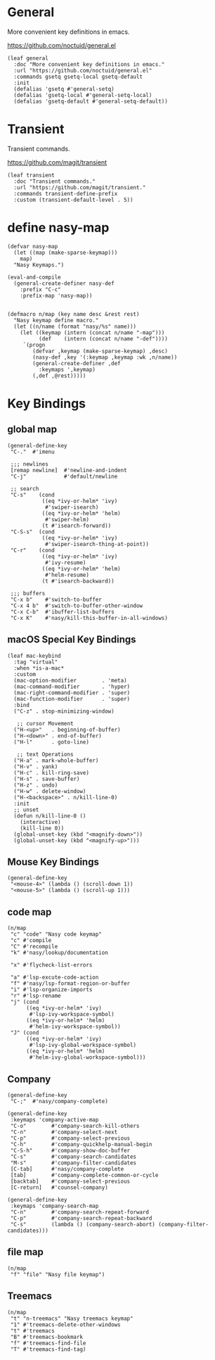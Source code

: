 #+PROPERTY: header-args:elisp :tangle (concat temporary-file-directory "nasy-core-keybindings.el")

* Header                                                                        :noexport:

#+begin_src elisp
  ;;; nasy-core-keybindings.el  -*- lexical-binding: t; -*-

  ;; Copyright (C) 2020  Nasy

  ;; Author: Nasy <nasyxx@gmail.com>

  ;;; Commentary:

  ;; Nasy's Emacs Configuration Core Keybindings.

  ;;; Code:
#+end_src

* General

More convenient key definitions in emacs.

https://github.com/noctuid/general.el

#+begin_src elisp
  (leaf general
    :doc "More convenient key definitions in emacs."
    :url "https://github.com/noctuid/general.el"
    :commands gsetq gsetq-local gsetq-default
    :init
    (defalias 'gsetq #'general-setq)
    (defalias 'gsetq-local #'general-setq-local)
    (defalias 'gsetq-default #'general-setq-default))
#+end_src

* Transient

Transient commands.

https://github.com/magit/transient

#+begin_src elisp
  (leaf transient
    :doc "Transient commands."
    :url "https://github.com/magit/transient."
    :commands transient-define-prefix
    :custom (transient-default-level . 5))
#+end_src

* define nasy-map

#+begin_src elisp
  (defvar nasy-map
    (let ((map (make-sparse-keymap)))
      map)
    "Nasy Keymaps.")

  (eval-and-compile
    (general-create-definer nasy-def
      :prefix "C-c"
      :prefix-map 'nasy-map))


  (defmacro n/map (key name desc &rest rest)
    "Nasy keymap define macro."
    (let ((n/name (format "nasy/%s" name)))
      (let ((keymap (intern (concat n/name "-map")))
            (def    (intern (concat n/name "-def"))))
       `(progn
          (defvar ,keymap (make-sparse-keymap) ,desc)
          (nasy-def ,key '(:keymap ,keymap :wk ,n/name))
          (general-create-definer ,def
            :keymaps ',keymap)
          (,def ,@rest)))))
#+end_src

* Key Bindings

** global map

#+begin_src elisp
  (general-define-key
   "C-."  #'imenu

   ;;; newlines
   [remap newline]  #'newline-and-indent
   "C-j"            #'default/newline

   ;; search
   "C-s"    (cond
             ((eq *ivy-or-helm* 'ivy)
              #'swiper-isearch)
             ((eq *ivy-or-helm* 'helm)
              #'swiper-helm)
             (t #'isearch-forward))
   "C-S-s"  (cond
             ((eq *ivy-or-helm* 'ivy)
              #'swiper-isearch-thing-at-point))
   "C-r"    (cond
             ((eq *ivy-or-helm* 'ivy)
              #'ivy-resume)
             ((eq *ivy-or-helm* 'helm)
              #'helm-resume)
             (t #'isearch-backward))

   ;;; buffers
   "C-x b"    #'switch-to-buffer
   "C-x 4 b"  #'switch-to-buffer-other-window
   "C-x C-b"  #'ibuffer-list-buffers
   "C-x K"    #'nasy/kill-this-buffer-in-all-windows)
#+end_src

** macOS Special Key Bindings

#+begin_src elisp
  (leaf mac-keybind
    :tag "virtual"
    :when *is-a-mac*
    :custom
    (mac-option-modifier        . 'meta)
    (mac-command-modifier       . 'hyper)
    (mac-right-command-modifier . 'super)
    (mac-function-modifier      . 'super)
    :bind
    ("C-z" . stop-minimizing-window)

     ;; cursor Movement
    ("H-<up>"   . beginning-of-buffer)
    ("H-<down>" . end-of-buffer)
    ("H-l"      . goto-line)

     ;; text Operations
    ("H-a" . mark-whole-buffer)
    ("H-v" . yank)
    ("H-c" . kill-ring-save)
    ("H-s" . save-buffer)
    ("H-z" . undo)
    ("H-w" . delete-window)
    ("H-<backspace>" . n/kill-line-0)
    :init
    ;; unset
    (defun n/kill-line-0 ()
      (interactive)
      (kill-line 0))
    (global-unset-key (kbd "<magnify-down>"))
    (global-unset-key (kbd "<magnify-up>")))
#+end_src

** Mouse Key Bindings

#+begin_src elisp
  (general-define-key
   "<mouse-4>" (lambda () (scroll-down 1))
   "<mouse-5>" (lambda () (scroll-up 1)))
#+end_src

** code map

#+begin_src elisp
  (n/map
   "c" "code" "Nasy code keymap"
   "c" #'compile
   "C" #'recompile
   "k" #'nasy/lookup/documentation

   "x" #'flycheck-list-errors

   "a" #'lsp-excute-code-action
   "f" #'nasy/lsp-format-region-or-buffer
   "i" #'lsp-organize-imports
   "r" #'lsp-rename
   "j" (cond
        ((eq *ivy-or-helm* 'ivy)
         #'lsp-ivy-workspace-symbol)
        ((eq *ivy-or-helm* 'helm)
         #'helm-ivy-workspace-symbol))
   "J" (cond
        ((eq *ivy-or-helm* 'ivy)
         #'lsp-ivy-global-workspace-symbol)
        ((eq *ivy-or-helm* 'helm)
         #'helm-ivy-global-workspace-symbol)))
#+end_src

** Company

#+begin_src elisp
  (general-define-key
   "C-;"  #'nasy/company-complete)

  (general-define-key
   :keymaps 'company-active-map
   "C-o"        #'company-search-kill-others
   "C-n"        #'company-select-next
   "C-p"        #'company-select-previous
   "C-h"        #'company-quickhelp-manual-begin
   "C-S-h"      #'company-show-doc-buffer
   "C-s"        #'company-search-candidates
   "M-s"        #'company-filter-candidates
   [C-tab]      #'nasy/company-complete
   [tab]        #'company-complete-common-or-cycle
   [backtab]    #'company-select-previous
   [C-return]   #'counsel-company)

  (general-define-key
   :keymaps 'company-search-map
   "C-n"        #'company-search-repeat-forward
   "C-p"        #'company-search-repeat-backward
   "C-s"        (lambda () (company-search-abort) (company-filter-candidates)))
#+end_src

** file map

#+begin_src elisp
  (n/map
   "f" "file" "Nasy file keymap")
#+end_src

** Treemacs

#+begin_src elisp
  (n/map
   "t" "n-treemacs" "Nasy treemacs keymap"
   "1" #'treemacs-delete-other-windows
   "t" #'treemacs
   "B" #'treemacs-bookmark
   "f" #'treemacs-find-file
   "T" #'treemacs-find-tag)
#+end_src

* Footer                                                                      :noexport:

#+begin_src elisp
  (provide 'nasy-core-keybindings)
  ;;; nasy-core-keybindings.el ends here
#+end_src
